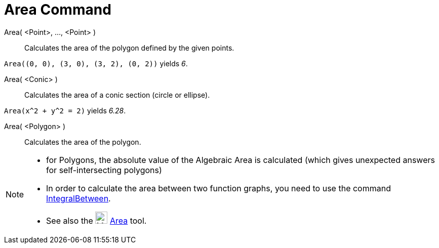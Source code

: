 = Area Command
:page-en: commands/Area
ifdef::env-github[:imagesdir: /en/modules/ROOT/assets/images]

Area( <Point>, ..., <Point> )::
  Calculates the area of the polygon defined by the given points.

[EXAMPLE]
====

`++Area((0, 0), (3, 0), (3, 2), (0, 2))++` yields _6_.

====

Area( <Conic> )::
  Calculates the area of a conic section (circle or ellipse).

[EXAMPLE]
====

`++Area(x^2 + y^2 = 2)++` yields _6.28_.

====

Area( <Polygon> )::
  Calculates the area of the polygon.

[NOTE]
====

* for Polygons, the absolute value of the Algebraic Area is calculated (which gives unexpected answers for
self-intersecting polygons)
* In order to calculate the area between two function graphs, you need to use the command
xref:/commands/IntegralBetween.adoc[IntegralBetween].
* See also the image:24px-Mode_area.svg.png[Mode area.svg,width=24,height=24] xref:/tools/Area.adoc[Area] tool.

====
